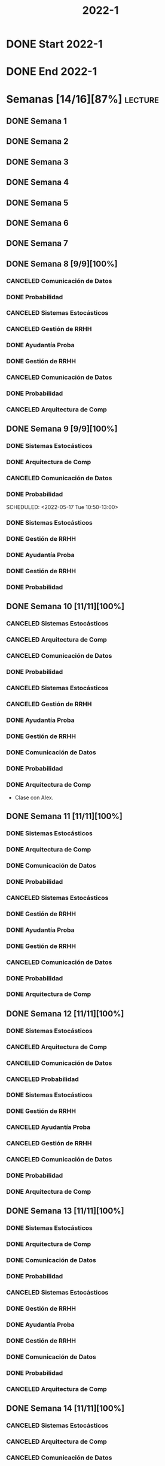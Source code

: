#+title: 2022-1
#+FILETAGS: :university:

* DONE Start 2022-1
SCHEDULED: <2022-03-14 Mon>
* DONE End 2022-1
CLOSED: [2022-07-11 Mon 23:34] SCHEDULED: <2022-07-08 Fri>
:LOGBOOK:
- State "DONE"       from              [2022-07-11 Mon 23:34]
:END:
* Semanas [14/16][87%] :lecture:
** DONE Semana 1
** DONE Semana 2
** DONE Semana 3
** DONE Semana 4
** DONE Semana 5
** DONE Semana 6
** DONE Semana 7
** DONE Semana 8 [9/9][100%]
CLOSED: [2022-05-07 Sat 17:21]
:LOGBOOK:
- State "DONE"       from "TODO"       [2022-05-07 Sat 17:21]
:END:
*** CANCELED Comunicación de Datos
CLOSED: [2022-05-02 Mon 15:20] SCHEDULED: <2022-05-03 Tue 09:00-10:30>
:LOGBOOK:
- State "CANCELED"   from              [2022-05-02 Mon 15:20]
:END:
*** DONE Probabilidad
CLOSED: [2022-05-04 Wed 11:04] SCHEDULED: <2022-05-03 Tue 10:50-13:00>
:LOGBOOK:
- State "DONE"       from              [2022-05-04 Wed 11:04]
:END:
*** CANCELED Sistemas Estocásticos
CLOSED: [2022-05-02 Mon 20:28] SCHEDULED: <2022-05-03 Tue 14:30-16:40>
:LOGBOOK:
- State "CANCELED"   from              [2022-05-02 Mon 20:28]
:END:

*** CANCELED Gestión de RRHH
CLOSED: [2022-05-02 Mon 15:24] SCHEDULED: <2022-05-03 Tue 16:50-19:00>
:LOGBOOK:
- State "CANCELED"   from              [2022-05-02 Mon 15:24] \\
  Gonna have to pass this up.
:END:

*** DONE Ayudantía Proba
CLOSED: [2022-05-04 Wed 16:11] SCHEDULED: <2022-05-04 Wed 14:30-16:30>
:LOGBOOK:
- State "DONE"       from "TODO"       [2022-05-04 Wed 16:11]
:END:
*** DONE Gestión de RRHH
CLOSED: [2022-05-06 Fri 10:35] SCHEDULED: <2022-05-05 Thu 08:30-10:40>
:LOGBOOK:
- State "DONE"       from "TODO"       [2022-05-06 Fri 10:35]
:END:
*** CANCELED Comunicación de Datos
CLOSED: [2022-05-02 Mon 15:24] SCHEDULED: <2022-05-05 Thu 09:00-10:30>
:LOGBOOK:
- State "CANCELED"   from              [2022-05-02 Mon 15:24]
:END:
*** DONE Probabilidad
CLOSED: [2022-05-06 Fri 10:43] SCHEDULED: <2022-05-06 Fri 08:30-10:40>
:LOGBOOK:
- State "DONE"       from "TODO"       [2022-05-06 Fri 10:43]
:END:
*** CANCELED Arquitectura de Comp
CLOSED: [2022-05-02 Mon 15:27] SCHEDULED: <2022-05-06 Fri 12:00-13:00>
:LOGBOOK:
- State "CANCELED"   from              [2022-05-02 Mon 15:27] \\
  Workshop instead.
:END:
** DONE Semana 9 [9/9][100%]
CLOSED: [2022-05-20 Fri 16:20]
:PROPERTIES:
:TRIGGER:  chain-siblings(NEXT)
:END:
*** DONE Sistemas Estocásticos
CLOSED: [2022-05-16 Mon 18:49] SCHEDULED: <2022-05-16 Mon 08:30-10:40>
:LOGBOOK:
- State "DONE"       from "TODO"       [2022-05-16 Mon 18:49]
:END:
*** DONE Arquitectura de Comp
CLOSED: [2022-05-16 Mon 18:49] SCHEDULED: <2022-05-16 Mon 16:50-19:00>
:LOGBOOK:
- State "DONE"       from "TODO"       [2022-05-16 Mon 18:49]
:END:
*** CANCELED Comunicación de Datos
CLOSED: [2022-05-17 Tue 16:05] SCHEDULED: <2022-05-17 Tue 09:00-10:30>
:LOGBOOK:
- State "CANCELED"   from "TODO"       [2022-05-17 Tue 16:05]
:END:
*** DONE Probabilidad
CLOSED: [2022-05-17 Tue 16:05]
:PROPERTIES:
:TRIGGER:  chain-siblings(NEXT)
:END:
SCHEDULED: <2022-05-17 Tue 10:50-13:00>
*** DONE Sistemas Estocásticos
CLOSED: [2022-05-18 Wed 11:15] SCHEDULED: <2022-05-17 Tue 14:30-16:40>
:PROPERTIES:
:TRIGGER:  chain-siblings(NEXT)
:END:
:LOGBOOK:
- State "NEXT"       from "TODO"       [2022-05-17 Tue 16:05]
:END:
*** DONE Gestión de RRHH
CLOSED: [2022-05-18 Wed 11:16] SCHEDULED: <2022-05-17 Tue 16:50-19:00>
:PROPERTIES:
:TRIGGER:  chain-siblings(NEXT)
:END:
:LOGBOOK:
- State "NEXT"       from "TODO"       [2022-05-18 Wed 11:15]
:END:
*** DONE Ayudantía Proba
CLOSED: [2022-05-18 Wed 15:30] SCHEDULED: <2022-05-18 Wed 14:30-16:30>
:PROPERTIES:
:TRIGGER:  chain-siblings(NEXT)
:END:
:LOGBOOK:
- State "NEXT"       from "TODO"       [2022-05-18 Wed 11:16]
:END:
*** DONE Gestión de RRHH
CLOSED: [2022-05-19 Thu 12:50] SCHEDULED: <2022-05-19 Thu 08:30-10:40>
:PROPERTIES:
:TRIGGER:  chain-siblings(NEXT)
:END:
:LOGBOOK:
- State "NEXT"       from "TODO"       [2022-05-18 Wed 15:30]
:END:
*** DONE Probabilidad
CLOSED: [2022-05-20 Fri 15:48] SCHEDULED: <2022-05-20 Fri 08:30-10:40>
:PROPERTIES:
:TRIGGER:  chain-siblings(NEXT)
:END:
:LOGBOOK:
- State "DONE"       from "NEXT"       [2022-05-20 Fri 15:48]
- State "NEXT"       from "TODO"       [2022-05-19 Thu 12:50]
:END:
** DONE Semana 10 [11/11][100%]
:PROPERTIES:
:TRIGGER:  chain-siblings(NEXT)
:END:
*** CANCELED Sistemas Estocásticos
CLOSED: [2022-05-23 Mon 16:08] SCHEDULED: <2022-05-23 Mon 08:30-10:40>
:LOGBOOK:
- State "CANCELED"   from "TODO"       [2022-05-23 Mon 16:08]
:END:
*** CANCELED Arquitectura de Comp
CLOSED: [2022-05-18 Wed 12:19] SCHEDULED: <2022-05-23 Mon 16:50-19:00>
:LOGBOOK:
- State "CANCELED"   from "TODO"       [2022-05-18 Wed 12:19] \\
  Profe envió correo.
:END:
*** CANCELED Comunicación de Datos
CLOSED: [2022-05-23 Mon 09:44] SCHEDULED: <2022-05-24 Tue 09:00-10:30>
:LOGBOOK:
- State "CANCELED"   from "TODO"       [2022-05-23 Mon 09:44]
:END:
*** DONE Probabilidad
CLOSED: [2022-05-24 Tue 12:59] SCHEDULED: <2022-05-24 Tue 10:50-13:00>
:LOGBOOK:
- State "DONE"       from "TODO"       [2022-05-24 Tue 12:59]
:END:
*** CANCELED Sistemas Estocásticos
CLOSED: [2022-05-24 Tue 16:24] SCHEDULED: <2022-05-24 Tue 14:30-16:40>
:LOGBOOK:
- State "CANCELED"   from "TODO"       [2022-05-24 Tue 16:24]
:END:

*** CANCELED Gestión de RRHH
CLOSED: [2022-05-23 Mon 09:44] SCHEDULED: <2022-05-24 Tue 16:50-19:00>
:LOGBOOK:
- State "CANCELED"   from "TODO"       [2022-05-23 Mon 09:44]
:END:
*** DONE Ayudantía Proba
CLOSED: [2022-05-31 Tue 23:09] SCHEDULED: <2022-05-25 Wed 14:30-16:30>
*** DONE Gestión de RRHH
CLOSED: [2022-05-31 Tue 23:10] SCHEDULED: <2022-05-26 Thu 08:30-10:40>
:LOGBOOK:
- State "DONE"       from "TODO"       [2022-05-31 Tue 23:10]
:END:
*** DONE Comunicación de Datos
CLOSED: [2022-05-31 Tue 23:10] SCHEDULED: <2022-05-26 Thu 09:00-10:30>
:LOGBOOK:
- State "DONE"       from "TODO"       [2022-05-31 Tue 23:10]
:END:
*** DONE Probabilidad
CLOSED: [2022-05-31 Tue 23:10] SCHEDULED: <2022-05-27 Fri 08:30-10:40>
:LOGBOOK:
- State "DONE"       from "TODO"       [2022-05-31 Tue 23:10]
:END:
*** DONE Arquitectura de Comp
CLOSED: [2022-05-31 Tue 23:10] SCHEDULED: <2022-05-27 Fri 12:00-13:00>
:LOGBOOK:
- State "DONE"       from "TODO"       [2022-05-31 Tue 23:10]
:END:
- Clase con Alex.
** DONE Semana 11 [11/11][100%]
CLOSED: [2022-06-05 Sun 22:55]
:LOGBOOK:
- State "DONE"       from "TODO"       [2022-06-05 Sun 22:55]
:END:
*** DONE Sistemas Estocásticos
CLOSED: [2022-05-31 Tue 23:10] SCHEDULED: <2022-05-30 Mon 08:30-10:40>
:LOGBOOK:
- State "DONE"       from "TODO"       [2022-05-31 Tue 23:10]
:END:
*** DONE Arquitectura de Comp
CLOSED: [2022-05-31 Tue 23:10] SCHEDULED: <2022-05-30 Mon 16:50-19:00>
:LOGBOOK:
- State "DONE"       from "TODO"       [2022-05-31 Tue 23:10]
:END:
*** DONE Comunicación de Datos
CLOSED: [2022-05-31 Tue 23:09] SCHEDULED: <2022-05-31 Tue 09:00-10:30>
:LOGBOOK:
- State "DONE"       from "TODO"       [2022-05-31 Tue 23:09]
:END:
*** DONE Probabilidad
CLOSED: [2022-05-31 Tue 23:09] SCHEDULED: <2022-05-31 Tue 10:50-13:00>
:LOGBOOK:
- State "DONE"       from "TODO"       [2022-05-31 Tue 23:09]
:END:
*** CANCELED Sistemas Estocásticos
CLOSED: [2022-05-31 Tue 23:09] SCHEDULED: <2022-05-31 Tue 14:30-16:40>
:LOGBOOK:
- State "CANCELED"   from "TODO"       [2022-05-31 Tue 23:09]
:END:
*** DONE Gestión de RRHH
CLOSED: [2022-05-31 Tue 23:09] SCHEDULED: <2022-05-31 Tue 16:50-19:00>
:LOGBOOK:
- State "DONE"       from "TODO"       [2022-05-31 Tue 23:09]
:END:
*** DONE Ayudantía Proba
CLOSED: [2022-06-05 Sun 22:45] SCHEDULED: <2022-06-01 Wed 14:30-16:30>
:LOGBOOK:
- State "DONE"       from "TODO"       [2022-06-05 Sun 22:45]
:END:
*** DONE Gestión de RRHH
CLOSED: [2022-06-02 Thu 16:22] SCHEDULED: <2022-06-02 Thu 08:30-10:40>
:LOGBOOK:
- State "DONE"       from "TODO"       [2022-06-02 Thu 16:22]
:END:
*** CANCELED Comunicación de Datos
CLOSED: [2022-06-02 Thu 16:22] SCHEDULED: <2022-06-02 Thu 09:00-10:30>
:LOGBOOK:
- State "CANCELED"   from "TODO"       [2022-06-02 Thu 16:22]
:END:
*** DONE Probabilidad
CLOSED: [2022-06-03 Fri 16:23] SCHEDULED: <2022-06-03 Fri 08:30-10:40>
:LOGBOOK:
- State "DONE"       from "TODO"       [2022-06-03 Fri 16:23]
:END:
*** DONE Arquitectura de Comp
CLOSED: [2022-06-05 Sun 22:46] SCHEDULED: <2022-06-03 Fri 12:00-13:00>
:LOGBOOK:
- State "DONE"       from "TODO"       [2022-06-05 Sun 22:46]
:END:
** DONE Semana 12 [11/11][100%]
*** DONE Sistemas Estocásticos
CLOSED: [2022-06-06 Mon 12:57] SCHEDULED: <2022-06-06 Mon 08:30-10:40>
:LOGBOOK:
- State "DONE"       from "TODO"       [2022-06-06 Mon 12:57]
:END:
*** CANCELED Arquitectura de Comp
CLOSED: [2022-06-06 Mon 12:57] SCHEDULED: <2022-06-06 Mon 16:50-19:00>
:LOGBOOK:
- State "CANCELED"   from "TODO"       [2022-06-06 Mon 12:57]
:END:
*** CANCELED Comunicación de Datos
CLOSED: [2022-06-06 Mon 17:15] SCHEDULED: <2022-06-07 Tue 09:00-10:30>
:LOGBOOK:
- State "CANCELED"   from "TODO"       [2022-06-06 Mon 17:15]
:END:
*** CANCELED Probabilidad
CLOSED: [2022-06-06 Mon 17:15] SCHEDULED: <2022-06-07 Tue 10:50-13:00>
:LOGBOOK:
- State "CANCELED"   from "TODO"       [2022-06-06 Mon 17:15]
:END:
*** DONE Sistemas Estocásticos
CLOSED: [2022-06-08 Wed 15:00] SCHEDULED: <2022-06-07 Tue 14:30-16:40>
:LOGBOOK:
- State "DONE"       from "TODO"       [2022-06-08 Wed 15:00]
:END:
*** DONE Gestión de RRHH
CLOSED: [2022-06-08 Wed 15:00] SCHEDULED: <2022-06-07 Tue 16:50-19:00>
:LOGBOOK:
- State "DONE"       from "TODO"       [2022-06-08 Wed 15:00]
:END:
*** CANCELED Ayudantía Proba
CLOSED: [2022-06-09 Thu 21:52] SCHEDULED: <2022-06-08 Wed 14:30-16:30>
:LOGBOOK:
- State "CANCELED"   from "TODO"       [2022-06-09 Thu 21:52]
:END:
*** CANCELED Gestión de RRHH
CLOSED: [2022-06-09 Thu 10:59] SCHEDULED: <2022-06-09 Thu 08:30-10:40>
:LOGBOOK:
- State "CANCELED"   from "TODO"       [2022-06-09 Thu 10:59]
:END:
*** CANCELED Comunicación de Datos
CLOSED: [2022-06-09 Thu 10:59] SCHEDULED: <2022-06-09 Thu 09:00-10:30>
:LOGBOOK:
- State "CANCELED"   from "TODO"       [2022-06-09 Thu 10:59]
:END:
*** DONE Probabilidad
CLOSED: [2022-06-11 Sat 16:25] SCHEDULED: <2022-06-10 Fri 08:30-10:40>
:LOGBOOK:
- State "DONE"       from "TODO"       [2022-06-11 Sat 16:25]
:END:
*** DONE Arquitectura de Comp
CLOSED: [2022-06-11 Sat 16:25] SCHEDULED: <2022-06-10 Fri 12:00-13:00>
:LOGBOOK:
- State "DONE"       from "TODO"       [2022-06-11 Sat 16:25]
:END:
** DONE Semana 13 [11/11][100%]
CLOSED: [2022-06-29 Wed 11:35]
:LOGBOOK:
- State "DONE"       from "TODO"       [2022-06-29 Wed 11:35]
:END:
*** DONE Sistemas Estocásticos
CLOSED: [2022-06-13 Mon 19:51] SCHEDULED: <2022-06-13 Mon 08:30-10:40>
:LOGBOOK:
- State "DONE"       from "TODO"       [2022-06-13 Mon 19:51]
:END:
*** DONE Arquitectura de Comp
CLOSED: [2022-06-13 Mon 19:55] SCHEDULED: <2022-06-13 Mon 16:50-19:00>
:LOGBOOK:
- State "DONE"       from "TODO"       [2022-06-13 Mon 19:55]
:END:
*** DONE Comunicación de Datos
CLOSED: [2022-06-14 Tue 13:42] SCHEDULED: <2022-06-14 Tue 09:00-10:30>
:LOGBOOK:
- State "DONE"       from "TODO"       [2022-06-14 Tue 13:42]
:END:
*** DONE Probabilidad
CLOSED: [2022-06-14 Tue 13:42] SCHEDULED: <2022-06-14 Tue 10:50-13:00>
:LOGBOOK:
- State "DONE"       from "TODO"       [2022-06-14 Tue 13:42]
:END:
*** CANCELED Sistemas Estocásticos
CLOSED: [2022-06-14 Tue 13:42] SCHEDULED: <2022-06-14 Tue 14:30-16:40>
:LOGBOOK:
- State "CANCELED"   from "TODO"       [2022-06-14 Tue 13:42]
:END:
*** DONE Gestión de RRHH
CLOSED: [2022-06-14 Tue 20:06] SCHEDULED: <2022-06-14 Tue 16:50-19:00>
:LOGBOOK:
- State "DONE"       from "TODO"       [2022-06-14 Tue 20:06]
:END:
*** DONE Ayudantía Proba
CLOSED: [2022-06-18 Sat 14:12] SCHEDULED: <2022-06-15 Wed 14:30-16:30>
:LOGBOOK:
- State "DONE"       from "TODO"       [2022-06-18 Sat 14:12]
:END:
*** DONE Gestión de RRHH
CLOSED: [2022-06-18 Sat 14:12] SCHEDULED: <2022-06-16 Thu 08:30-10:40>
:LOGBOOK:
- State "DONE"       from "TODO"       [2022-06-18 Sat 14:12]
:END:
*** DONE Comunicación de Datos
CLOSED: [2022-06-18 Sat 14:12] SCHEDULED: <2022-06-16 Thu 09:00-10:30>
:LOGBOOK:
- State "DONE"       from "TODO"       [2022-06-18 Sat 14:12]
:END:
*** DONE Probabilidad
CLOSED: [2022-06-17 Fri 18:27] SCHEDULED: <2022-06-17 Fri 08:30-10:40>
:LOGBOOK:
- State "DONE"       from "TODO"       [2022-06-17 Fri 18:27]
:END:
*** CANCELED Arquitectura de Comp
CLOSED: [2022-06-17 Fri 18:27] SCHEDULED: <2022-06-17 Fri 12:00-13:00>
:LOGBOOK:
- State "CANCELED"   from "TODO"       [2022-06-17 Fri 18:27]
:END:
** DONE Semana 14 [11/11][100%]
CLOSED: [2022-06-29 Wed 11:35]
:LOGBOOK:
- State "DONE"       from "TODO"       [2022-06-29 Wed 11:35]
:END:
*** CANCELED Sistemas Estocásticos
CLOSED: [2022-06-14 Tue 13:44] SCHEDULED: <2022-06-20 Mon 08:30-10:40>
:LOGBOOK:
- State "CANCELED"   from "TODO"       [2022-06-14 Tue 13:44]
:END:
*** CANCELED Arquitectura de Comp
CLOSED: [2022-06-18 Sat 14:12] SCHEDULED: <2022-06-20 Mon 16:50-19:00>
:LOGBOOK:
- State "CANCELED"   from "TODO"       [2022-06-18 Sat 14:12]
:END:
*** CANCELED Comunicación de Datos
CLOSED: [2022-06-18 Sat 14:13] SCHEDULED: <2022-06-21 Tue 09:00-10:30>
:LOGBOOK:
- State "CANCELED"   from "TODO"       [2022-06-18 Sat 14:13]
:END:
*** CANCELED Probabilidad
CLOSED: [2022-06-18 Sat 14:13] SCHEDULED: <2022-06-21 Tue 10:50-13:00>
:LOGBOOK:
- State "CANCELED"   from "TODO"       [2022-06-18 Sat 14:13]
:END:
*** CANCELED Sistemas Estocásticos
CLOSED: [2022-06-14 Tue 13:45] SCHEDULED: <2022-06-21 Tue 14:30-16:40>
:LOGBOOK:
- State "CANCELED"   from "TODO"       [2022-06-14 Tue 13:45]
:END:
*** CANCELED Gestión de RRHH
CLOSED: [2022-06-18 Sat 14:13] SCHEDULED: <2022-06-21 Tue 16:50-19:00>
:LOGBOOK:
- State "CANCELED"   from "TODO"       [2022-06-18 Sat 14:13]
:END:
*** CANCELED Ayudantía Proba
CLOSED: [2022-06-18 Sat 14:14] SCHEDULED: <2022-06-22 Wed 14:30-16:30>
:LOGBOOK:
- State "CANCELED"   from "TODO"       [2022-06-18 Sat 14:14]
:END:
*** CANCELED Gestión de RRHH
CLOSED: [2022-06-25 Sat 01:07] SCHEDULED: <2022-06-23 Thu 08:30-10:40>
:LOGBOOK:
- State "CANCELED"   from "TODO"       [2022-06-25 Sat 01:07]
:END:
*** CANCELED Comunicación de Datos
CLOSED: [2022-06-18 Sat 14:07] SCHEDULED: <2022-06-23 Thu 09:00-10:30>
:LOGBOOK:
- State "CANCELED"   from "TODO"       [2022-06-18 Sat 14:07]
:END:
*** CANCELED Probabilidad
CLOSED: [2022-06-18 Sat 14:17] SCHEDULED: <2022-06-24 Fri 08:30-10:40>
:LOGBOOK:
- State "CANCELED"   from "TODO"       [2022-06-18 Sat 14:17]
:END:
*** CANCELED Arquitectura de Comp
CLOSED: [2022-06-18 Sat 14:17] SCHEDULED: <2022-06-24 Fri 12:00-13:00>
:LOGBOOK:
- State "CANCELED"   from "TODO"       [2022-06-18 Sat 14:17]
:END:
** TODO Semana 15 [11/11][100%]
*** CANCELED Sistemas Estocásticos
CLOSED: [2022-06-14 Tue 13:45] SCHEDULED: <2022-06-27 Mon 08:30-10:40>
:LOGBOOK:
- State "CANCELED"   from "TODO"       [2022-06-14 Tue 13:45]
:END:
*** CANCELED Arquitectura de Comp
CLOSED: [2022-06-27 Mon 11:16] SCHEDULED: <2022-06-27 Mon 16:50-19:00>
:LOGBOOK:
- State "CANCELED"   from "TODO"       [2022-06-27 Mon 11:16]
:END:
*** CANCELED Comunicación de Datos
CLOSED: [2022-06-28 Tue 15:31] SCHEDULED: <2022-06-28 Tue 09:00-10:30>
:LOGBOOK:
- State "CANCELED"   from "TODO"       [2022-06-28 Tue 15:31]
:END:
*** DONE Probabilidad
CLOSED: [2022-06-28 Tue 15:31] SCHEDULED: <2022-06-28 Tue 10:50-13:00>
:LOGBOOK:
- State "DONE"       from "TODO"       [2022-06-28 Tue 15:31]
:END:
*** CANCELED Sistemas Estocásticos
CLOSED: [2022-06-14 Tue 13:45] SCHEDULED: <2022-06-28 Tue 14:30-16:40>
:LOGBOOK:
- State "CANCELED"   from "TODO"       [2022-06-14 Tue 13:45]
:END:
*** CANCELED Gestión de RRHH
CLOSED: [2022-06-28 Tue 18:50] SCHEDULED: <2022-06-28 Tue 16:50-19:00>
:LOGBOOK:
- State "CANCELED"   from "TODO"       [2022-06-28 Tue 18:50]
:END:
*** CANCELED Ayudantía Proba
CLOSED: [2022-06-29 Wed 12:23] SCHEDULED: <2022-06-29 Wed 14:30-16:30>
:LOGBOOK:
- State "CANCELED"   from "TODO"       [2022-06-29 Wed 12:23]
:END:
*** DONE Gestión de RRHH
CLOSED: [2022-06-30 Thu 23:50] SCHEDULED: <2022-06-30 Thu 08:30-10:40>
:LOGBOOK:
- State "DONE"       from "TODO"       [2022-06-30 Thu 23:50]
:END:
*** CANCELED Comunicación de Datos
CLOSED: [2022-06-30 Thu 23:50] SCHEDULED: <2022-06-30 Thu 09:00-10:30>
:LOGBOOK:
- State "CANCELED"   from "TODO"       [2022-06-30 Thu 23:50]
:END:
*** DONE Probabilidad
CLOSED: [2022-07-03 Sun 01:38] SCHEDULED: <2022-07-01 Fri 08:30-10:40>
:LOGBOOK:
- State "DONE"       from "TODO"       [2022-07-03 Sun 01:38]
:END:
*** DONE Arquitectura de Comp
CLOSED: [2022-07-03 Sun 01:38] SCHEDULED: <2022-07-01 Fri 12:00-13:00>
:LOGBOOK:
- State "DONE"       from "TODO"       [2022-07-03 Sun 01:38]
:END:
** TODO Semana 16 [11/11][100%]
*** CANCELED Sistemas Estocásticos
CLOSED: [2022-06-14 Tue 13:45] SCHEDULED: <2022-07-04 Mon 08:30-10:40>
:LOGBOOK:
- State "CANCELED"   from "TODO"       [2022-06-14 Tue 13:45]
:END:
*** DONE Arquitectura de Comp
CLOSED: [2022-07-04 Mon 20:25] SCHEDULED: <2022-07-04 Mon 16:50-19:00>
:LOGBOOK:
- State "DONE"       from "TODO"       [2022-07-04 Mon 20:25]
:END:
*** DONE Comunicación de Datos
CLOSED: [2022-07-05 Tue 19:47] SCHEDULED: <2022-07-05 Tue 09:00-10:30>
:LOGBOOK:
- State "DONE"       from "TODO"       [2022-07-05 Tue 19:47]
:END:
*** DONE Probabilidad
CLOSED: [2022-07-05 Tue 19:47] SCHEDULED: <2022-07-05 Tue 10:50-13:00>
:LOGBOOK:
- State "DONE"       from "TODO"       [2022-07-05 Tue 19:47]
:END:
*** CANCELED Sistemas Estocásticos
CLOSED: [2022-06-14 Tue 13:45] SCHEDULED: <2022-07-05 Tue 14:30-16:40>
:LOGBOOK:
- State "CANCELED"   from "TODO"       [2022-06-14 Tue 13:45]
:END:
*** DONE Gestión de RRHH
CLOSED: [2022-07-05 Tue 19:47] SCHEDULED: <2022-07-05 Tue 16:50-19:00>
:LOGBOOK:
- State "DONE"       from "TODO"       [2022-07-05 Tue 19:47]
:END:
*** CANCELED Ayudantía Proba
CLOSED: [2022-07-07 Thu 18:44] SCHEDULED: <2022-07-06 Wed 14:30-16:30>
:LOGBOOK:
- State "CANCELED"   from "TODO"       [2022-07-07 Thu 18:44]
:END:
*** DONE Gestión de RRHH
CLOSED: [2022-07-07 Thu 18:41] SCHEDULED: <2022-07-07 Thu 08:30-10:40>
:LOGBOOK:
- State "DONE"       from "TODO"       [2022-07-07 Thu 18:41]
:END:
*** CANCELED Comunicación de Datos
CLOSED: [2022-07-07 Thu 18:44] SCHEDULED: <2022-07-07 Thu 09:00-10:30>
:LOGBOOK:
- State "CANCELED"   from "TODO"       [2022-07-07 Thu 18:44]
:END:
*** DONE Probabilidad
CLOSED: [2022-07-11 Mon 23:34] SCHEDULED: <2022-07-08 Fri 08:30-10:40>
:LOGBOOK:
- State "DONE"       from "TODO"       [2022-07-11 Mon 23:34]
:END:
*** CANCELED Arquitectura de Comp
CLOSED: [2022-07-07 Thu 19:27] SCHEDULED: <2022-07-08 Fri 12:00-13:00>
:LOGBOOK:
- State "CANCELED"   from "TODO"       [2022-07-07 Thu 19:27]
:END:
* Evaluaciones
** Arquitectura de Computadores
*** DONE taller 1
SCHEDULED: <2022-04-29 Fri>
*** DONE taller 2
CLOSED: [2022-05-06 Fri 11:19] SCHEDULED: <2022-05-06 Fri 12:00-13:00>
:LOGBOOK:
- State "DONE"       from "NEXT"       [2022-05-06 Fri 11:19]
- State "NEXT"       from "TODO"       [2022-05-04 Wed 12:18]
:END:
*** DONE taller 3
CLOSED: [2022-06-11 Sat 16:25] SCHEDULED: <2022-06-10 Fri 10:30>
:PROPERTIES:
:TRIGGER:  chain-siblings(NEXT)
:END:
- Sistemas Operativos.
- Era 23 mayo.
  - Se cambia a 06 junio.
- En parejas.
  - Soy con Javiera Vergara.
- [2022-06-06 Mon 17:09] Se cambia de jun 06 a
  jun 10, 10:30.
*** CANCELED global
CLOSED: [2022-06-18 Sat 14:13] SCHEDULED: <2022-06-20 Mon>
:PROPERTIES:
:TRIGGER:  chain-siblings(NEXT)
:END:
:LOGBOOK:
- State "NEXT"       from "TODO"       [2022-06-11 Sat 16:25]
:END:
*** CANCELED Revisión avance proyecto
CLOSED: [2022-06-28 Tue 18:50] SCHEDULED: <2022-06-27 Mon>
:PROPERTIES:
:TRIGGER:  chain-siblings(NEXT)
:END:
:LOGBOOK:
- State "NEXT"       from "TODO"       [2022-06-18 Sat 14:13]
:END:
*** DONE Defensa proyecto final
CLOSED: [2022-07-04 Mon 20:25] SCHEDULED: <2022-07-04 Mon>
:PROPERTIES:
:TRIGGER:  chain-siblings(NEXT)
:END:
:LOGBOOK:
- State "NEXT"       from "TODO"       [2022-06-28 Tue 18:50]
:END:
*** DONE Evaluaciones pendientes
CLOSED: [2022-07-11 Mon 23:35] SCHEDULED: <2022-07-11 Mon>
:PROPERTIES:
:TRIGGER:  chain-siblings(NEXT)
:END:
:LOGBOOK:
- State "NEXT"       from "TODO"       [2022-07-04 Mon 20:25]
:END:
*** NEXT Exámenes de repeticiónn
SCHEDULED: <2022-07-25 Mon>
:PROPERTIES:
:TRIGGER:  chain-siblings(NEXT)
:END:
:LOGBOOK:
- State "NEXT"       from "TODO"       [2022-07-11 Mon 23:35]
:END:
** Comunicación de Datos
*** DONE prueba1
CLOSED: [2022-05-06 Fri 20:34] SCHEDULED: <2022-05-06 Fri 18:00-19:00>
:LOGBOOK:
- State "DONE"       from "NEXT"       [2022-05-06 Fri 20:34]
- State "NEXT"       from "TODO"       [2022-05-04 Wed 12:18]
:END:
*** CANCELED taller 1
CLOSED: [2022-06-18 Sat 14:18]
:PROPERTIES:
:TRIGGER:  chain-siblings(NEXT)
:END:
SCHEDULED: <2022-05-23 Mon>
- Segmentación de redes
*** DONE taller 2
CLOSED: [2022-06-18 Sat 14:18] SCHEDULED: <2022-05-30 Mon>
:PROPERTIES:
:TRIGGER:  chain-siblings(NEXT)
:END:
:LOGBOOK:
- State "NEXT"       from "DONE"       [2022-06-18 Sat 14:18]
- State "DONE"       from "TODO"       [2022-05-31 Tue 23:10]
:END:
- Clasificación de redes LAN - MAN - WAN
*** DONE taller 3
CLOSED: [2022-06-18 Sat 14:19] SCHEDULED: <2022-06-06 Mon>
:PROPERTIES:
:TRIGGER:  chain-siblings(NEXT)
:END:
:LOGBOOK:
- State "NEXT"       from "CANCELED"   [2022-06-18 Sat 14:18]
- State "CANCELED"   from "TODO"       [2022-06-06 Mon 17:08]
:END:
- Topologías de red: Malla - Bus - Anillo - Estrella - Árbol
*** DONE taller 4
CLOSED: [2022-06-18 Sat 14:19] SCHEDULED: <2022-06-13 Mon>
:PROPERTIES:
:TRIGGER:  chain-siblings(NEXT)
:END:
:LOGBOOK:
- State "NEXT"       from "DONE"       [2022-06-18 Sat 14:19]
- State "DONE"       from "TODO"       [2022-06-13 Mon 19:55]
:END:
- Esquema de conexión
*** CANCELED Entrega proyecto seguridad
CLOSED: [2022-06-18 Sat 14:19] SCHEDULED: <2022-07-04 Mon>
:PROPERTIES:
:TRIGGER:  chain-siblings(NEXT)
:END:
:LOGBOOK:
- State "NEXT"       from "TODO"       [2022-06-18 Sat 14:19]
:END:
*** CANCELED Evaluaciones pendientes
CLOSED: [2022-06-18 Sat 14:19] SCHEDULED: <2022-07-11 Mon>
:PROPERTIES:
:TRIGGER:  chain-siblings(NEXT)
:END:
:LOGBOOK:
- State "NEXT"       from "TODO"       [2022-06-18 Sat 14:19]
:END:
*** CANCELED Exámenes de repetición
CLOSED: [2022-06-18 Sat 14:19] SCHEDULED: <2022-07-25 Mon>
:PROPERTIES:
:TRIGGER:  chain-siblings(NEXT)
:END:
:LOGBOOK:
- State "CANCELED"   from "NEXT"       [2022-06-18 Sat 14:19]
- State "NEXT"       from "TODO"       [2022-06-18 Sat 14:19]
:END:

*** DONE Trabajo de redes
CLOSED: [2022-07-14 Thu 23:38] SCHEDULED: <2022-07-08 Fri 13:00>
:LOGBOOK:
- State "DONE"       from "TODO"       [2022-07-14 Thu 23:38]
:END:
- En cualquier momento antes del fin de semestre.
** Probabilidad y Estadística
*** DONE prueba 1 (25%)
CLOSED: [2022-04-23 Sat 22:27] SCHEDULED: <2022-04-20 Wed 10:50>
:LOGBOOK:
- State "DONE"       from              [2022-04-23 Sat 22:27]
:END:
- Apr 20
*** DONE prueba 2 (35%)
CLOSED: [2022-06-07 Tue 13:45] SCHEDULED: <2022-06-07 Tue 10:50>
:PROPERTIES:
:TRIGGER:  chain-siblings(NEXT)
:END:
:LOGBOOK:
- State "DONE"       from "DONE"       [2022-06-07 Tue 13:45] \\
  Once again. Speed.
- State "NEXT"       from "TODO"       [2022-05-04 Wed 12:18]
:END:
- Con computador.
- Jun 03
- [2022-06-02 Thu] Se cambia a:PROPERTIES:
:END: Jun 07.
*** DONE prueba 3 (40%)
CLOSED: [2022-07-11 Mon 23:35] SCHEDULED: <2022-07-08 Fri 10:50>
:PROPERTIES:
:TRIGGER:  chain-siblings(NEXT)
:END:
:LOGBOOK:
- State "DONE"       from "NEXT"       [2022-07-11 Mon 23:35]
- State "NEXT"       from "TODO"       [2022-06-07 Tue 13:45]
:END:
- Jul 06
*** DONE Global
CLOSED: [2022-07-14 Thu 23:38] SCHEDULED: <2022-07-14 Thu 14:30>
:PROPERTIES:
:TRIGGER:  chain-siblings(NEXT)
:END:
:LOGBOOK:
- State "DONE"       from "NEXT"       [2022-07-14 Thu 23:38]
:END:

** Sistemas Estocásticos
*** DONE Test1
CLOSED: [2022-04-11 Mon 11:33] SCHEDULED: <2022-04-04 Mon 08:30-10:40>
:LOGBOOK:
- State "DONE"       from              [2022-04-11 Mon 11:33]
:END:
*** DONE Test2
CLOSED: [2022-04-23 Sat 22:28] SCHEDULED: <2022-04-22 Fri>
:LOGBOOK:
- State "DONE"       from              [2022-04-23 Sat 22:28]
:END:
- Era el 19/04 pero ahora es 22.
- Guía para la casa.
- De viernes a sábado.
- De a 3.

- No bivariados.

*** DONE Certamen 1
CLOSED: [2022-05-04 Wed 11:04] SCHEDULED: <2022-05-03 Tue 16:50-19:00>
:LOGBOOK:
- State "DONE"       from              [2022-05-04 Wed 11:04]
:END:
- Mayo 3

*** DONE Test3
CLOSED: [2022-05-31 Tue 23:10] SCHEDULED: <2022-05-28 Sat 10:00-12:00>
:PROPERTIES:
:TRIGGER:  chain-siblings(NEXT)
:END:
:LOGBOOK:
- State "NEXT"       from "TODO"       [2022-05-04 Wed 12:18]
:END:
- Mayo 26
- Update: saturday 28, 10:00-12:00.
- En parejas.

*** CANCELED Certamen 2
CLOSED: [2022-06-18 Sat 14:13] SCHEDULED: <2022-06-21 Tue>
:PROPERTIES:
:TRIGGER:  chain-siblings(NEXT)
:END:
:LOGBOOK:
- State "CANCELED"   from "NEXT"       [2022-06-18 Sat 14:13]
- State "NEXT"       from "TODO"       [2022-06-18 Sat 14:12]
:END:
*** DONE Test4
CLOSED: [2022-07-03 Sun 01:38] SCHEDULED: <2022-07-01 Fri 20:00>
:PROPERTIES:
:TRIGGER:  chain-siblings(NEXT)
:END:
:LOGBOOK:
- State "DONE"       from              [2022-07-03 Sun 01:38]
- State "DONE"       from "TODO"       [2022-06-30 Thu 23:50]
:END:
- Junio 15
- Junio 24 at 20:00
- 18 problemas.

** Gestión de RRHH
*** DONE Taller grupal en clase: formación perfiles
CLOSED: [2022-04-23 Sat 22:28] SCHEDULED: <2022-04-19 Tue>
:LOGBOOK:
- State "DONE"       from              [2022-04-23 Sat 22:28]
:END:
- abril 19.
- leer documento en campus previamente.
*** DONE Prueba1
CLOSED: [2022-05-01 Sun 15:22] SCHEDULED: <2022-04-28 Thu 08:30>
:LOGBOOK:
- State "DONE"       from              [2022-05-01 Sun 15:22]
:END:
- 25%
- 28 abril.
*** DONE Promedio de tareas y controles
CLOSED: [2022-06-29 Wed 11:37]
:PROPERTIES:
:TRIGGER:  chain-siblings(NEXT)
:END:
SCHEDULED: <2022-06-07 Tue 16:50>
- 30%
- 07 junio
*** DONE Prueba2
CLOSED: [2022-06-30 Thu 23:50] SCHEDULED: <2022-06-30 Thu 08:30>
:PROPERTIES:
:TRIGGER:  chain-siblings(NEXT)
:END:
:LOGBOOK:
- State "DONE"       from "NEXT"       [2022-06-30 Thu 23:50]
- State "NEXT"       from "TODO"       [2022-06-29 Wed 11:37]
:END:
- 20%
- 30 junio.
*** DONE Entrevista Magasa
CLOSED: [2022-07-03 Sun 01:38] SCHEDULED: <2022-07-01 Fri 15:10>
:PROPERTIES:
:TRIGGER:  chain-siblings(NEXT)
:END:
:LOGBOOK:
- State "DONE"       from "DONE"       [2022-07-03 Sun 01:39]
- State "DONE"       from "NEXT"       [2022-07-03 Sun 01:38]
:END:
*** DONE Trabajo grupal
CLOSED: [2022-07-14 Thu 23:38] SCHEDULED: <2022-07-12 Tue 16:50>
:LOGBOOK:
- State "DONE"       from "NEXT"       [2022-07-14 Thu 23:38]
:END:

- 25%
- 12 julio
* Local variables :noexport:
# Local Variables:
# ispell-local-dictionary: "espanol"
# End:
